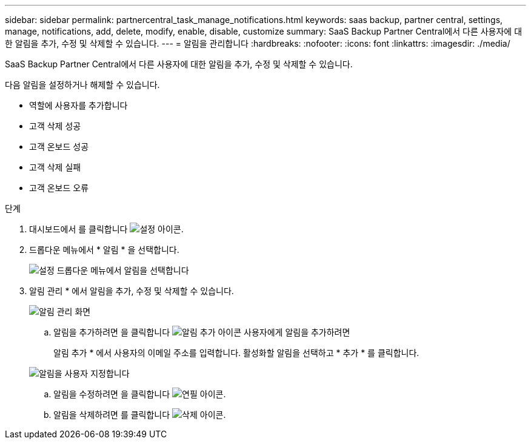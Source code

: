 ---
sidebar: sidebar 
permalink: partnercentral_task_manage_notifications.html 
keywords: saas backup, partner central, settings, manage, notifications, add, delete, modify, enable, disable, customize 
summary: SaaS Backup Partner Central에서 다른 사용자에 대한 알림을 추가, 수정 및 삭제할 수 있습니다. 
---
= 알림을 관리합니다
:hardbreaks:
:nofooter: 
:icons: font
:linkattrs: 
:imagesdir: ./media/


[role="lead"]
SaaS Backup Partner Central에서 다른 사용자에 대한 알림을 추가, 수정 및 삭제할 수 있습니다.

다음 알림을 설정하거나 해제할 수 있습니다.

* 역할에 사용자를 추가합니다
* 고객 삭제 성공
* 고객 온보드 성공
* 고객 삭제 실패
* 고객 온보드 오류


.단계
. 대시보드에서 를 클릭합니다 image:settings_icon.png["설정 아이콘"].
. 드롭다운 메뉴에서 * 알림 * 을 선택합니다.
+
image:settings_notifications.png["설정 드롭다운 메뉴에서 알림을 선택합니다"]

. 알림 관리 * 에서 알림을 추가, 수정 및 삭제할 수 있습니다.
+
image:notification_management_screen.png["알림 관리 화면"]

+
.. 알림을 추가하려면 을 클릭합니다 image:add_notification_icon.png["알림 추가 아이콘"] 사용자에게 알림을 추가하려면
+
알림 추가 * 에서 사용자의 이메일 주소를 입력합니다. 활성화할 알림을 선택하고 * 추가 * 를 클릭합니다.

+
image:add_notifications_screen.png["알림을 사용자 지정합니다"]

.. 알림을 수정하려면 을 클릭합니다 image:pencil_icon.png["연필 아이콘"].
.. 알림을 삭제하려면 를 클릭합니다 image:delete_icon_blue.png["삭제 아이콘"].



